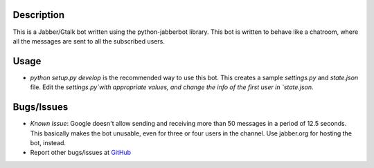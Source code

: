 Description
============

This is a Jabber/Gtalk bot written using the python-jabberbot library.  This
bot is written to behave like a chatroom, where all the messages are sent to
all the subscribed users.


Usage
=====

+ `python setup.py develop`  is the recommended way to use this bot. This
  creates a sample `settings.py` and `state.json` file.  Edit the
  `settings.py`with appropriate values, and change the info of the first user
  in `state.json`.


Bugs/Issues
===========

+ *Known Issue*: Google doesn't allow sending and receiving more than 50
  messages in a period of 12.5 seconds.  This basically makes the bot
  unusable, even for three or four users in the channel.  Use jabber.org for
  hosting the bot, instead.

+ Report other bugs/issues at `GitHub`_

.. _GitHub: https://github.com/punchagan/childrens-park/issues


